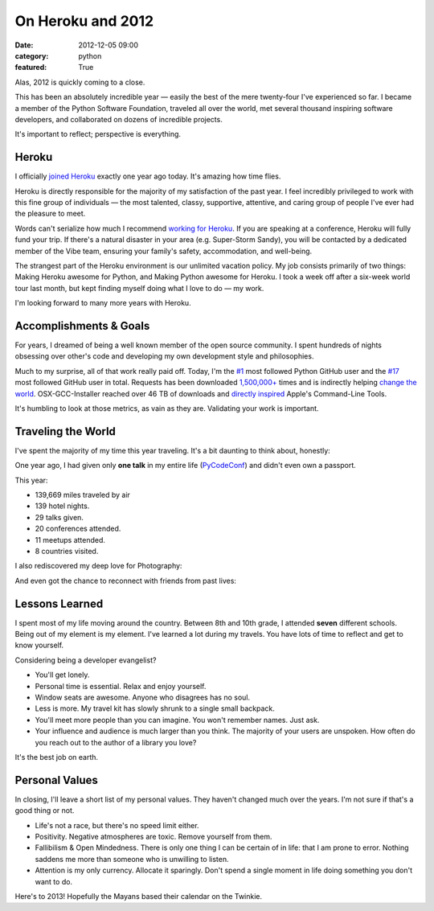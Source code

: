 On Heroku and 2012
==================

:date: 2012-12-05 09:00
:category: python
:featured: True

Alas, 2012 is quickly coming to a close.

This has been an absolutely incredible year — easily the best of the mere twenty-four I've experienced so far. I became a member of the Python Software Foundation, traveled all over the world, met several thousand inspiring software developers, and collaborated on dozens of incredible projects.

It's important to reflect; perspective is everything.

Heroku
------

I officially `joined Heroku <http://kennethreitz.org/joining-heroku.html>`_ exactly one year ago today. It's amazing how time flies.

Heroku is directly responsible for the majority of my satisfaction of the past year. I feel incredibly privileged to work with this fine group of individuals — the most talented, classy, supportive, attentive, and caring group of people I've ever had the pleasure to meet.

Words can't serialize how much I recommend `working for Heroku <http://jobs.heroku.com/?kr=1>`_. If you are speaking at a conference, Heroku will fully fund your trip. If there's a natural disaster in your area (e.g. Super-Storm Sandy), you will be contacted by a dedicated member of the Vibe team, ensuring your family's safety, accommodation, and well-being.

The strangest part of the Heroku environment is our unlimited vacation policy. My job consists primarily of two things: Making Heroku awesome for Python, and Making Python awesome for Heroku. I took a week off after a six-week world tour last month, but kept finding myself doing what I love to do — my work.

I'm looking forward to many more years with Heroku.

Accomplishments & Goals
-----------------------

For years, I dreamed of being a well known member of the open source community. I spent hundreds of nights obsessing over other's code and developing my own development style and philosophies.

Much to my surprise, all of that work really paid off. Today, I'm the `#1 <https://github.com/search?q=followers%3A%220+..+80000%22&p=1&ref=searchbar&type=Users&l=Python>`_ most followed Python GitHub user and the `#17 <https://github.com/search?l=&p=2&q=followers%3A%220+..+80000%22&ref=searchbar&type=Users>`_ most followed GitHub user in total. Requests has been downloaded `1,500,000+ <https://crate.io/packages/requests/>`_ times and is indirectly helping `change the world <http://arstechnica.com/information-technology/2012/11/how-team-obamas-tech-efficiency-left-romney-it-in-dust/>`_. OSX-GCC-Installer reached over 46 TB of downloads and `directly inspired <http://kennethreitz.org/xcode-gcc-and-homebrew.html>`_ Apple's Command-Line Tools.

It's humbling to look at those metrics, as vain as they are. Validating your work is important.

Traveling the World
-------------------

I've spent the majority of my time this year traveling. It's a bit daunting to think about, honestly:

.. image:: http://farm9.staticflickr.com/8339/8246225008_35b09cd82b_z.jpg

One year ago, I had given only **one talk** in my entire life (`PyCodeConf <http://py.codeconf.com/>`_) and didn't even own a passport.

This year:

- 139,669 miles traveled by air
- 139 hotel nights.
- 29 talks given.
- 20 conferences attended.
- 11 meetups attended.
- 8 countries visited.

I also rediscovered my deep love for Photography:

.. image:: http://farm9.staticflickr.com/8065/8191417091_090552a66b.jpg
.. image:: http://farm9.staticflickr.com/8180/8010900491_0b89bed71f.jpg
.. image:: http://farm9.staticflickr.com/8302/7839548144_c7f95f7e5d.jpg
.. image:: http://farm9.staticflickr.com/8345/8191658942_20ae350aa9.jpg
.. image:: http://farm9.staticflickr.com/8203/8241038176_f35609da67.jpg


And even got the chance to reconnect with friends from past lives:

.. image:: http://farm9.staticflickr.com/8478/8234900362_50b2faebc9.jpg
.. image:: http://cl.ly/image/200R012u2R3B/7959438130_a54db460ce.jpg


Lessons Learned
---------------

I spent most of my life moving around the country. Between 8th and 10th grade, I attended **seven** different schools. Being out of my element is my element. I've learned a lot during my travels. You have lots of time to reflect and get to know yourself.

Considering being a developer evangelist?

- You'll get lonely.
- Personal time is essential. Relax and enjoy yourself.
- Window seats are awesome. Anyone who disagrees has no soul.
- Less is more. My travel kit has slowly shrunk to a single small backpack.
- You'll meet more people than you can imagine. You won't remember names. Just ask.
- Your influence and audience is much larger than you think. The majority of your users are unspoken. How often do you reach out to the author of a library you love?

It's the best job on earth.



Personal Values
---------------

In closing, I'll leave a short list of my personal values. They haven't changed much over the years. I'm not sure if that's a good thing or not.

- Life's not a race, but there's no speed limit either.
- Positivity. Negative atmospheres are toxic. Remove yourself from them.
- Fallibilism & Open Mindedness. There is only one thing I can be certain of in life: that I am prone to error. Nothing saddens me more than someone who is unwilling to listen.
- Attention is my only currency. Allocate it sparingly. Don't spend a single moment in life doing something you don't want to do.


Here's to 2013! Hopefully the Mayans based their calendar on the Twinkie.